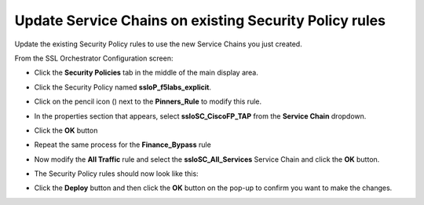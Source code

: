 Update Service Chains on existing Security Policy rules
~~~~~~~~~~~~~~~~~~~~~~~~~~~~~~~~~~~~~~~~~~~~~~~~~~~~~~~~~~~~~~~~~~~~~~~
Update the existing Security Policy rules to use the new Service Chains you just created.

From the SSL Orchestrator Configuration screen:

-  Click the **Security Policies** tab in the middle of the main display area.

-  Click the Security Policy named **ssloP\_f5labs\_explicit**.

-  Click on the pencil icon (|pencil|) next to the **Pinners\_Rule** to modify this rule.

-  In the properties section that appears, select **ssloSC\_CiscoFP\_TAP** from the **Service Chain** dropdown.

   |policy-rule-CiscoFP-TAP|


-  Click the **OK** button

-  Repeat the same process for the **Finance\_Bypass** rule

-  Now modify the **All Traffic** rule and select the **ssloSC\_All\_Services** Service Chain and click the **OK** button.

-  The Security Policy rules should now look like this:

   |updated-security-policy|


-  Click the **Deploy** button and then click the **OK** button on the pop-up to confirm you want to make the changes.



.. |pencil| image:: ../images/pencil.png
   :width: 20px
   :height: 20px
   :alt: pencil

.. |policy-rule-CiscoFP-TAP| image:: ../images/policy-rule-CiscoFP-TAP.png
   :alt: Policy rule for Cisco Firepower TAP service 

.. |updated-security-policy| image:: ../images/updated-security-policy.png
   :alt: Updated security policy
